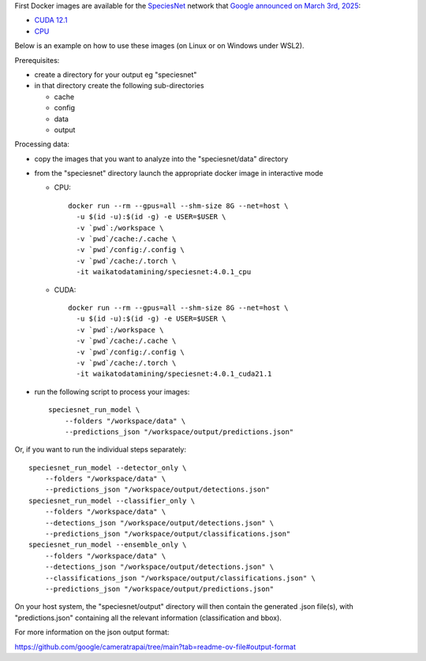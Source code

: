 .. title: SpeciesNet 4.0.1 Docker images available
.. slug: 2025-03-05-speciesnet-docker
.. date: 2025-03-05 13:21:00 UTC+13:00
.. tags: release
.. category: docker
.. link: 
.. description: 
.. type: text


First Docker images are available for the `SpeciesNet <https://github.com/google/cameratrapai>`__
network that `Google announced on March 3rd, 2025 <https://blog.google/outreach-initiatives/entrepreneurs/ai-nature-climate-accelerator-nonprofits-speciesnet/>`__:

* `CUDA 12.1 <https://github.com/waikato-datamining/speciesnet/tree/main/4.0.1_cuda12.1>`__
* `CPU <https://github.com/waikato-datamining/speciesnet/tree/main/4.0.1_cpu>`__

Below is an example on how to use these images (on Linux or on Windows under WSL2).

Prerequisites:

* create a directory for your output eg "speciesnet"
* in that directory create the following sub-directories

  * cache
  * config
  * data
  * output

Processing data:

* copy the images that you want to analyze into the "speciesnet/data" directory
* from the "speciesnet" directory launch the appropriate docker image in interactive mode

  * CPU::

        docker run --rm --gpus=all --shm-size 8G --net=host \
          -u $(id -u):$(id -g) -e USER=$USER \
          -v `pwd`:/workspace \
          -v `pwd`/cache:/.cache \
          -v `pwd`/config:/.config \
          -v `pwd`/cache:/.torch \
          -it waikatodatamining/speciesnet:4.0.1_cpu

  * CUDA::

        docker run --rm --gpus=all --shm-size 8G --net=host \
          -u $(id -u):$(id -g) -e USER=$USER \
          -v `pwd`:/workspace \
          -v `pwd`/cache:/.cache \
          -v `pwd`/config:/.config \
          -v `pwd`/cache:/.torch \
          -it waikatodatamining/speciesnet:4.0.1_cuda21.1

* run the following script to process your images::

    speciesnet_run_model \
        --folders "/workspace/data" \
        --predictions_json "/workspace/output/predictions.json"

Or, if you want to run the individual steps separately::

  speciesnet_run_model --detector_only \
      --folders "/workspace/data" \
      --predictions_json "/workspace/output/detections.json"
  speciesnet_run_model --classifier_only \
      --folders "/workspace/data" \
      --detections_json "/workspace/output/detections.json" \
      --predictions_json "/workspace/output/classifications.json"
  speciesnet_run_model --ensemble_only \
      --folders "/workspace/data" \
      --detections_json "/workspace/output/detections.json" \
      --classifications_json "/workspace/output/classifications.json" \
      --predictions_json "/workspace/output/predictions.json"

On your host system, the "speciesnet/output" directory will then contain the generated .json file(s), with
"predictions.json" containing all the relevant information (classification and bbox).

For more information on the json output format:

`https://github.com/google/cameratrapai/tree/main?tab=readme-ov-file#output-format <https://github.com/google/cameratrapai/tree/main?tab=readme-ov-file#output-format>`__
